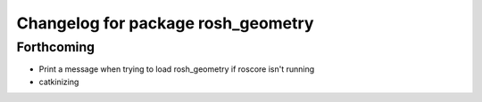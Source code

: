 ^^^^^^^^^^^^^^^^^^^^^^^^^^^^^^^^^^^
Changelog for package rosh_geometry
^^^^^^^^^^^^^^^^^^^^^^^^^^^^^^^^^^^

Forthcoming
-----------
* Print a message when trying to load rosh_geometry if roscore isn't running
* catkinizing
